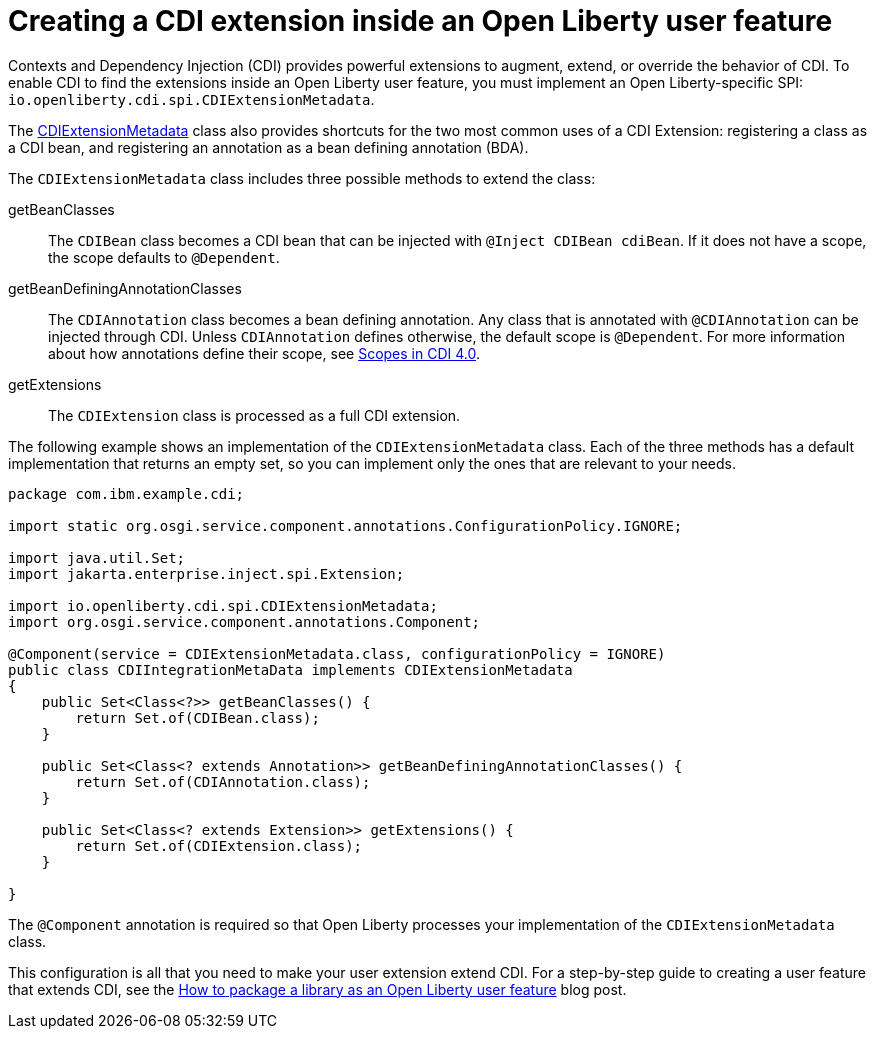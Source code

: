 // Copyright (c) 2024 IBM Corporation and others.
// Licensed under Creative Commons Attribution-NoDerivatives
// 4.0 International (CC BY-ND 4.0)
//   https://creativecommons.org/licenses/by-nd/4.0/
//
// Contributors:
//     IBM Corporation
//
:page-description:
:seo-title: Creating a CDI Extension inside a User Feature
:seo-description:
:page-layout: general-reference
:page-type: general
= Creating a CDI extension inside an Open Liberty user feature

Contexts and Dependency Injection (CDI) provides powerful extensions to augment, extend, or override the behavior of CDI. To enable CDI to find the extensions inside an Open Liberty user feature, you must implement an Open Liberty-specific SPI: `io.openliberty.cdi.spi.CDIExtensionMetadata`.

The link:https://openliberty.io/docs/latest/reference/javadoc/spi/cdi-1.2.html?path=24.0.0.8/com.ibm.websphere.appserver.spi.cdi_1.1-javadoc/io/openliberty/cdi/spi/package-summary.html[CDIExtensionMetadata] class also provides shortcuts for the two most common uses of a CDI Extension: registering a class as a CDI bean, and registering an annotation as a bean defining annotation (BDA).

The `CDIExtensionMetadata` class includes three possible methods to extend the class:


getBeanClasses::
The `CDIBean` class becomes a CDI bean that can be injected with `@Inject CDIBean cdiBean`. If it does not have a scope, the scope defaults to `@Dependent`.

getBeanDefiningAnnotationClasses::
The `CDIAnnotation` class becomes a bean defining annotation. Any class that is annotated with `@CDIAnnotation` can be injected through CDI. Unless `CDIAnnotation` defines otherwise, the default scope is `@Dependent`. For more information about how annotations define their scope, see link:https://jakarta.ee/specifications/cdi/4.0/jakarta-cdi-spec-4.0#scopes[Scopes in CDI 4.0].

getExtensions::
The `CDIExtension` class is processed as a full CDI extension.


The following example shows an implementation of the `CDIExtensionMetadata` class. Each of the three methods has a default implementation that returns an empty set, so you can implement only the ones that are relevant to your needs.

[source,java]
----
package com.ibm.example.cdi;

import static org.osgi.service.component.annotations.ConfigurationPolicy.IGNORE;

import java.util.Set;
import jakarta.enterprise.inject.spi.Extension;

import io.openliberty.cdi.spi.CDIExtensionMetadata;
import org.osgi.service.component.annotations.Component;

@Component(service = CDIExtensionMetadata.class, configurationPolicy = IGNORE)
public class CDIIntegrationMetaData implements CDIExtensionMetadata
{
    public Set<Class<?>> getBeanClasses() {
        return Set.of(CDIBean.class);
    }

    public Set<Class<? extends Annotation>> getBeanDefiningAnnotationClasses() {
        return Set.of(CDIAnnotation.class);
    }

    public Set<Class<? extends Extension>> getExtensions() {
        return Set.of(CDIExtension.class);
    }

}
----

The `@Component` annotation is required so that Open Liberty processes your implementation of the `CDIExtensionMetadata` class.

This configuration is all that you need to make your user extension extend CDI. For a step-by-step guide to creating a user feature that extends CDI, see the link:https://openliberty.io/blog/2024/06/28/liberty-user-feature-tutorial.html[How to package a library as an Open Liberty user feature] blog post.
